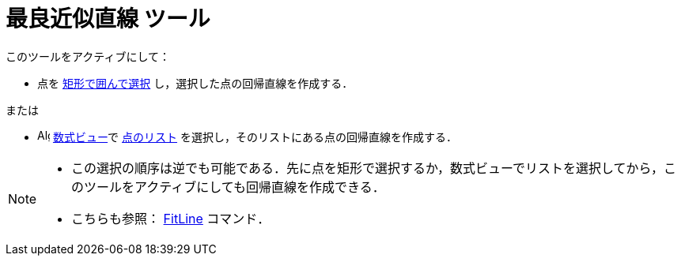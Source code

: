 = 最良近似直線 ツール
:page-en: tools/Best_Fit_Line
ifdef::env-github[:imagesdir: /ja/modules/ROOT/assets/images]

このツールをアクティブにして：

* 点を xref:/オブジェクトの選択.adoc[矩形で囲んで選択] し，選択した点の回帰直線を作成する．

または

* image:16px-Menu_view_algebra.svg.png[Algebra
View,title="Algebra View",width=16,height=16] xref:/数式ビュー.adoc[数式ビュー]で xref:/リスト.adoc[点のリスト] を選択し，そのリストにある点の回帰直線を作成する．

[NOTE]
====

* この選択の順序は逆でも可能である．先に点を矩形で選択するか，数式ビューでリストを選択してから，このツールをアクティブにしても回帰直線を作成できる．
* こちらも参照： xref:/commands/FitLine.adoc[FitLine] コマンド．

====
